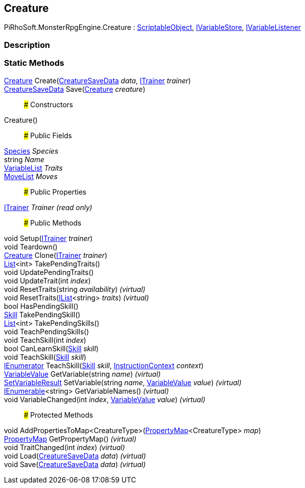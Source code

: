 [#reference/creature]

## Creature

PiRhoSoft.MonsterRpgEngine.Creature : https://docs.unity3d.com/ScriptReference/ScriptableObject.html[ScriptableObject^], link:/projects/unity-composition/documentation/#/v10/reference/i-variable-store[IVariableStore^], link:/projects/unity-composition/documentation/#/v10/reference/i-variable-listener[IVariableListener^]

### Description

### Static Methods

<<reference/creature.html,Creature>> Create(<<reference/creature-save-data.html,CreatureSaveData>> _data_, <<reference/i-trainer.html,ITrainer>> _trainer_)::

<<reference/creature-save-data.html,CreatureSaveData>> Save(<<reference/creature.html,Creature>> _creature_)::

### Constructors

Creature()::

### Public Fields

<<reference/species.html,Species>> _Species_::

string _Name_::

link:/projects/unity-composition/documentation/#/v10/reference/variable-list[VariableList^] _Traits_::

<<reference/move-list.html,MoveList>> _Moves_::

### Public Properties

<<reference/i-trainer.html,ITrainer>> _Trainer_ _(read only)_::

### Public Methods

void Setup(<<reference/i-trainer.html,ITrainer>> _trainer_)::

void Teardown()::

<<reference/creature.html,Creature>> Clone(<<reference/i-trainer.html,ITrainer>> _trainer_)::

https://docs.microsoft.com/en-us/dotnet/api/System.Collections.Generic.List-1[List^]<int> TakePendingTraits()::

void UpdatePendingTraits()::

void UpdateTrait(int _index_)::

void ResetTraits(string _availability_) _(virtual)_::

void ResetTraits(https://docs.microsoft.com/en-us/dotnet/api/System.Collections.Generic.IList-1[IList^]<string> _traits_) _(virtual)_::

bool HasPendingSkill()::

<<reference/skill.html,Skill>> TakePendingSkill()::

https://docs.microsoft.com/en-us/dotnet/api/System.Collections.Generic.List-1[List^]<int> TakePendingSkills()::

void TeachPendingSkills()::

void TeachSkill(int _index_)::

bool CanLearnSkill(<<reference/skill.html,Skill>> _skill_)::

void TeachSkill(<<reference/skill.html,Skill>> _skill_)::

https://docs.microsoft.com/en-us/dotnet/api/System.Collections.IEnumerator[IEnumerator^] TeachSkill(<<reference/skill.html,Skill>> _skill_, link:/projects/unity-composition/documentation/#/v10/reference/instruction-context[InstructionContext^] _context_)::

link:/projects/unity-composition/documentation/#/v10/reference/variable-value[VariableValue^] GetVariable(string _name_) _(virtual)_::

link:/projects/unity-composition/documentation/#/v10/reference/set-variable-result[SetVariableResult^] SetVariable(string _name_, link:/projects/unity-composition/documentation/#/v10/reference/variable-value[VariableValue^] _value_) _(virtual)_::

https://docs.microsoft.com/en-us/dotnet/api/System.Collections.Generic.IEnumerable-1[IEnumerable^]<string> GetVariableNames() _(virtual)_::

void VariableChanged(int _index_, link:/projects/unity-composition/documentation/#/v10/reference/variable-value[VariableValue^] _value_) _(virtual)_::

### Protected Methods

void AddPropertiesToMap<CreatureType>(link:/projects/unity-composition/documentation/#/v10/reference/property-map-1[PropertyMap^]<CreatureType> _map_)::

link:/projects/unity-composition/documentation/#/v10/reference/property-map[PropertyMap^] GetPropertyMap() _(virtual)_::

void TraitChanged(int _index_) _(virtual)_::

void Load(<<reference/creature-save-data.html,CreatureSaveData>> _data_) _(virtual)_::

void Save(<<reference/creature-save-data.html,CreatureSaveData>> _data_) _(virtual)_::